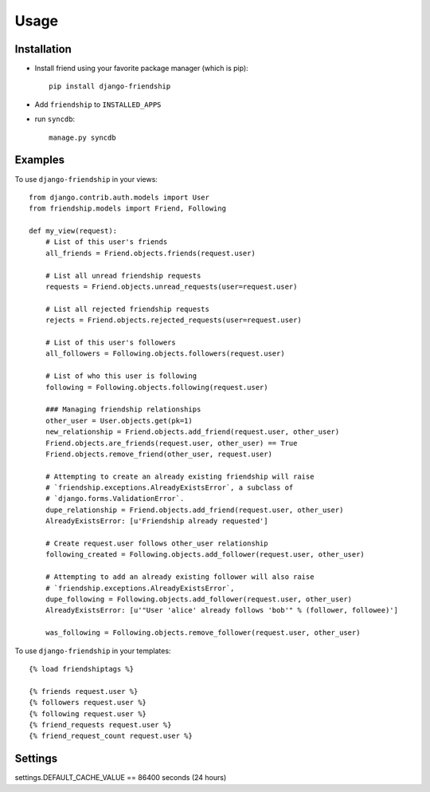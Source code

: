 =====
Usage
=====


Installation
============

* Install friend using your favorite package manager (which is pip)::

    pip install django-friendship

* Add ``friendship`` to ``INSTALLED_APPS``
* run ``syncdb``::

    manage.py syncdb

Examples
========

To use ``django-friendship`` in your views::

    from django.contrib.auth.models import User
    from friendship.models import Friend, Following

    def my_view(request):
        # List of this user's friends
        all_friends = Friend.objects.friends(request.user)

        # List all unread friendship requests
        requests = Friend.objects.unread_requests(user=request.user)

        # List all rejected friendship requests
        rejects = Friend.objects.rejected_requests(user=request.user)

        # List of this user's followers
        all_followers = Following.objects.followers(request.user)

        # List of who this user is following
        following = Following.objects.following(request.user)

        ### Managing friendship relationships
        other_user = User.objects.get(pk=1)
        new_relationship = Friend.objects.add_friend(request.user, other_user)
        Friend.objects.are_friends(request.user, other_user) == True
        Friend.objects.remove_friend(other_user, request.user)

        # Attempting to create an already existing friendship will raise 
        # `friendship.exceptions.AlreadyExistsError`, a subclass of
        # `django.forms.ValidationError`.
        dupe_relationship = Friend.objects.add_friend(request.user, other_user)
        AlreadyExistsError: [u'Friendship already requested']
        
        # Create request.user follows other_user relationship
        following_created = Following.objects.add_follower(request.user, other_user)

        # Attempting to add an already existing follower will also raise
        # `friendship.exceptions.AlreadyExistsError`,
        dupe_following = Following.objects.add_follower(request.user, other_user)
        AlreadyExistsError: [u'"User 'alice' already follows 'bob'" % (follower, followee)']

        was_following = Following.objects.remove_follower(request.user, other_user)


To use ``django-friendship`` in your templates::

   {% load friendshiptags %}

   {% friends request.user %}
   {% followers request.user %}
   {% following request.user %}
   {% friend_requests request.user %}
   {% friend_request_count request.user %}


Settings
========
settings.DEFAULT_CACHE_VALUE == 86400 seconds (24 hours)

